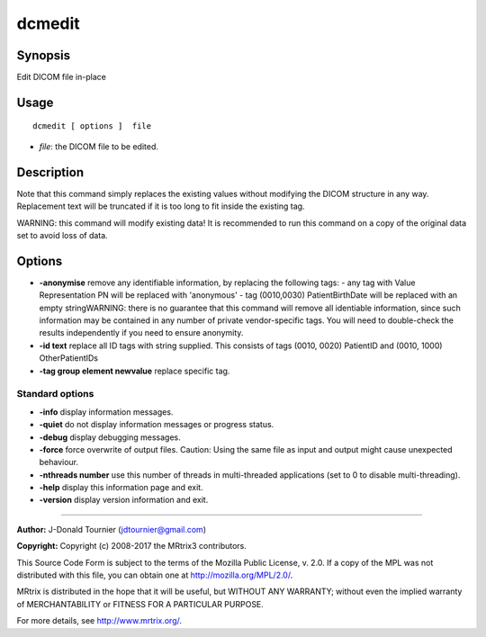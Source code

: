 .. _dcmedit:

dcmedit
===================

Synopsis
--------

Edit DICOM file in-place

Usage
--------

::

    dcmedit [ options ]  file

-  *file*: the DICOM file to be edited.

Description
-----------

Note that this command simply replaces the existing values without modifying the DICOM structure in any way. Replacement text will be truncated if it is too long to fit inside the existing tag.

WARNING: this command will modify existing data! It is recommended to run this command on a copy of the original data set to avoid loss of data.

Options
-------

-  **-anonymise** remove any identifiable information, by replacing the following tags: - any tag with Value Representation PN will be replaced with 'anonymous' - tag (0010,0030) PatientBirthDate will be replaced with an empty stringWARNING: there is no guarantee that this command will remove all identiable information, since such information may be contained in any number of private vendor-specific tags. You will need to double-check the results independently if you need to ensure anonymity.

-  **-id text** replace all ID tags with string supplied. This consists of tags (0010, 0020) PatientID and (0010, 1000) OtherPatientIDs

-  **-tag group element newvalue** replace specific tag.

Standard options
^^^^^^^^^^^^^^^^

-  **-info** display information messages.

-  **-quiet** do not display information messages or progress status.

-  **-debug** display debugging messages.

-  **-force** force overwrite of output files. Caution: Using the same file as input and output might cause unexpected behaviour.

-  **-nthreads number** use this number of threads in multi-threaded applications (set to 0 to disable multi-threading).

-  **-help** display this information page and exit.

-  **-version** display version information and exit.

--------------



**Author:** J-Donald Tournier (jdtournier@gmail.com)

**Copyright:** Copyright (c) 2008-2017 the MRtrix3 contributors.

This Source Code Form is subject to the terms of the Mozilla Public
License, v. 2.0. If a copy of the MPL was not distributed with this
file, you can obtain one at http://mozilla.org/MPL/2.0/.

MRtrix is distributed in the hope that it will be useful,
but WITHOUT ANY WARRANTY; without even the implied warranty
of MERCHANTABILITY or FITNESS FOR A PARTICULAR PURPOSE.

For more details, see http://www.mrtrix.org/.


